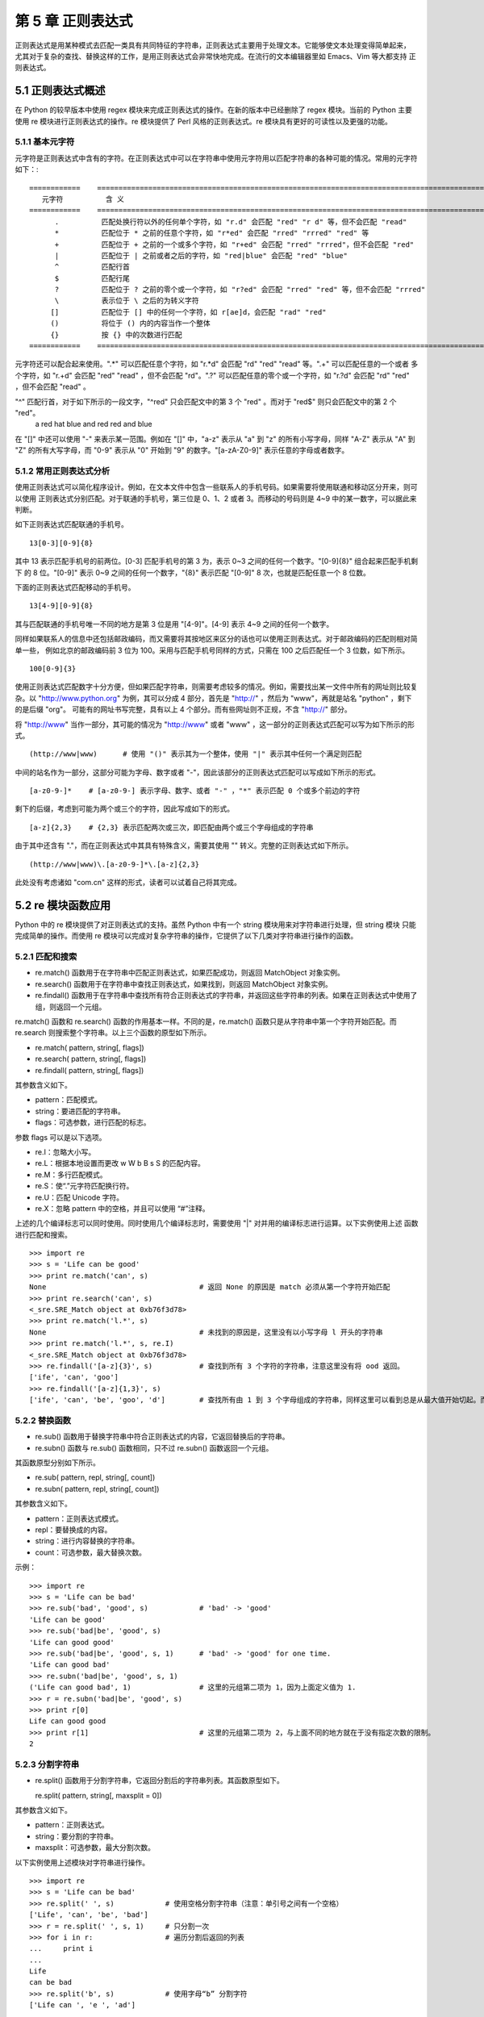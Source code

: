 第 5 章 正则表达式
==================
正则表达式是用某种模式去匹配一类具有共同特征的字符串，正则表达式主要用于处理文本。它能够使文本处理变得简单起来，
尤其对于复杂的查找、替换这样的工作，是用正则表达式会非常快地完成。在流行的文本编辑器里如 Emacs、Vim 等大都支持
正则表达式。

5.1 正则表达式概述
------------------
在 Python 的较早版本中使用 regex 模块来完成正则表达式的操作。在新的版本中已经删除了 regex 模块。当前的 Python 主要
使用 re 模块进行正则表达式的操作。re 模块提供了 Perl 风格的正则表达式。re 模块具有更好的可读性以及更强的功能。

5.1.1 基本元字符
````````````````
元字符是正则表达式中含有的字符。在正则表达式中可以在字符串中使用元字符用以匹配字符串的各种可能的情况。常用的元字符如下：::


	============	=============================================================================================
	   元字符		含 义
	============	=============================================================================================
	      .		 匹配处换行符以外的任何单个字符，如 "r.d" 会匹配 "red" "r d" 等，但不会匹配 "read"
	      *		 匹配位于 * 之前的任意个字符，如 "r*ed" 会匹配 "rred" "rrred" "red" 等
	      +		 匹配位于 + 之前的一个或多个字符，如 "r+ed" 会匹配 "rred" "rrred"，但不会匹配 "red"
	      |		 匹配位于 | 之前或者之后的字符，如 "red|blue" 会匹配 "red" "blue"
	      ^		 匹配行首
	      $ 	 匹配行尾
	      ?	 	 匹配位于 ? 之前的零个或一个字符，如 "r?ed" 会匹配 "rred" "red" 等，但不会匹配 "rrred"
	      \		 表示位于 \ 之后的为转义字符
	     []		 匹配位于 [] 中的任何一个字符，如 r[ae]d，会匹配 "rad" "red"
	     ()		 将位于 () 内的内容当作一个整体
	     {}		 按 {} 中的次数进行匹配
	============	=============================================================================================

元字符还可以配合起来使用。".*" 可以匹配任意个字符，如 "r.*d" 会匹配 "rd" "red" "read" 等。".+" 可以匹配任意的一个或者
多个字符，如 "r.+d" 会匹配 "red" "read" ，但不会匹配 "rd"。".?" 可以匹配任意的零个或一个字符，如 "r.?d" 会匹配 "rd" 
"red" ，但不会匹配 "read" 。

"^" 匹配行首，对于如下所示的一段文字，"^red" 只会匹配文中的第 3 个 "red" 。而对于 "red$" 则只会匹配文中的第 2 个 "red"。
  a red hat
  blue and red
  red and blue
在 "[]" 中还可以使用 "-" 来表示某一范围。例如在 "[]" 中，"a-z" 表示从 "a" 到 "z" 的所有小写字母，同样 "A-Z" 表示从 "A" 
到 "Z" 的所有大写字母，而 "0-9" 表示从 "0" 开始到 "9" 的数字。"[a-zA-Z0-9]" 表示任意的字母或者数字。

5.1.2 常用正则表达式分析
````````````````````````
使用正则表达式可以简化程序设计。例如，在文本文件中包含一些联系人的手机号码。如果需要将使用联通和移动区分开来，则可以使用
正则表达式分别匹配。对于联通的手机号，第三位是 0、1、2 或者 3。而移动的号码则是 4~9 中的某一数字，可以据此来判断。

如下正则表达式匹配联通的手机号。
::

  13[0-3][0-9]{8}

其中 13 表示匹配手机号的前两位。[0-3] 匹配手机号的第 3 为，表示 0~3 之间的任何一个数字。"[0-9]{8}" 组合起来匹配手机剩下
的 8 位。"[0-9]" 表示 0~9 之间的任何一个数字，"{8}" 表示匹配 "[0-9]" 8 次，也就是匹配任意一个 8 位数。

下面的正则表达式匹配移动的手机号。
::

  13[4-9][0-9]{8}

其与匹配联通的手机号唯一不同的地方是第 3 位是用 "[4-9]"。[4-9] 表示 4~9 之间的任何一个数字。

同样如果联系人的信息中还包括邮政编码，而又需要将其按地区来区分的话也可以使用正则表达式。对于邮政编码的匹配则相对简单一些，
例如北京的邮政编码前 3 位为 100。采用与匹配手机号同样的方式，只需在 100 之后匹配任一个 3 位数，如下所示。
::

  100[0-9]{3}

使用正则表达式匹配数字十分方便，但如果匹配字符串，则需要考虑较多的情况。例如，需要找出某一文件中所有的网址则比较复杂。以
"http://www.python.org" 为例，其可以分成 4 部分，首先是 "http://" ，然后为 "www"，再就是站名 "python" ，剩下的是后缀 "org"。
可能有的网址书写完整，具有以上 4 个部分。而有些网址则不正规，不含 "http://" 部分。

将 "http://www" 当作一部分，其可能的情况为 "http://www" 或者 "www" ，这一部分的正则表达式匹配可以写为如下所示的形式。
::

  (http://www|www)	# 使用 "()" 表示其为一个整体，使用 "|" 表示其中任何一个满足则匹配

中间的站名作为一部分，这部分可能为字母、数字或者 "-"，因此该部分的正则表达式匹配可以写成如下所示的形式。
::

  [a-z0-9-]*	# [a-z0-9-] 表示字母、数字、或者 "-" ，"*" 表示匹配 0 个或多个前边的字符

剩下的后缀，考虑到可能为两个或三个的字符，因此写成如下的形式。	
::

  [a-z]{2,3}	# {2,3} 表示匹配两次或三次，即匹配由两个或三个字母组成的字符串

由于其中还含有 "."，而在正则表达式中其具有特殊含义，需要其使用 "\" 转义。完整的正则表达式如下所示。
::

  (http://www|www)\.[a-z0-9-]*\.[a-z]{2,3}

此处没有考虑诸如 "com.cn" 这样的形式，读者可以试着自己将其完成。

5.2 re 模块函数应用
-------------------
Python 中的 re 模块提供了对正则表达式的支持。虽然 Python 中有一个 string 模块用来对字符串进行处理，但 string 模块
只能完成简单的操作。而使用 re 模块可以完成对复杂字符串的操作，它提供了以下几类对字符串进行操作的函数。

5.2.1 匹配和搜索
````````````````
- re.match() 函数用于在字符串中匹配正则表达式，如果匹配成功，则返回 MatchObject 对象实例。
- re.search() 函数用于在字符串中查找正则表达式，如果找到，则返回 MatchObject 对象实例。
- re.findall() 函数用于在字符串中查找所有符合正则表达式的字符串，并返回这些字符串的列表。如果在正则表达式中使用了组，则返回一个元组。

re.match() 函数和 re.search() 函数的作用基本一样。不同的是，re.match() 函数只是从字符串中第一个字符开始匹配。而 re.search 则搜索整个字符串。以上三个函数的原型如下所示。

- re.match( pattern, string[, flags])
- re.search( pattern, string[, flags])
- re.findall( pattern, string[, flags])

其参数含义如下。

- pattern：匹配模式。
- string：要进匹配的字符串。
- flags：可选参数，进行匹配的标志。

参数 flags 可以是以下选项。

- re.I：忽略大小写。
- re.L：根据本地设置而更改 \w \W \b \B \s \S 的匹配内容。
- re.M：多行匹配模式。
- re.S：使“.”元字符匹配换行符。
- re.U：匹配 Unicode 字符。
- re.X：忽略 pattern 中的空格，并且可以使用 “#”注释。

上述的几个编译标志可以同时使用。同时使用几个编译标志时，需要使用 "|" 对并用的编译标志进行运算。以下实例使用上述
函数进行匹配和搜索。
::

	>>> import re
	>>> s = 'Life can be good'
	>>> print re.match('can', s)
	None					# 返回 None 的原因是 match 必须从第一个字符开始匹配
	>>> print re.search('can', s)
	<_sre.SRE_Match object at 0xb76f3d78>
	>>> print re.match('l.*', s)
	None					# 未找到的原因是，这里没有以小写字母 l 开头的字符串
	>>> print re.match('l.*', s, re.I)
	<_sre.SRE_Match object at 0xb76f3d78>
	>>> re.findall('[a-z]{3}', s)		# 查找到所有 3 个字符的字符串，注意这里没有将 ood 返回。
	['ife', 'can', 'goo']
	>>> re.findall('[a-z]{1,3}', s)
	['ife', 'can', 'be', 'goo', 'd']	# 查找所有由 1 到 3 个字母组成的字符串，同样这里可以看到总是从最大值开始切起。而且同样不会产生 ood 字符串。

5.2.2 替换函数
``````````````
- re.sub() 函数用于替换字符串中符合正则表达式的内容，它返回替换后的字符串。
- re.subn() 函数与 re.sub() 函数相同，只不过 re.subn() 函数返回一个元组。

其函数原型分别如下所示。

- re.sub( pattern, repl, string[, count])
- re.subn( pattern, repl, string[, count])

其参数含义如下。

- pattern：正则表达式模式。
- repl：要替换成的内容。
- string：进行内容替换的字符串。
- count：可选参数，最大替换次数。

示例：
::

	>>> import re
	>>> s = 'Life can be bad'
	>>> re.sub('bad', 'good', s)		# 'bad' -> 'good'
	'Life can be good'
	>>> re.sub('bad|be', 'good', s)
	'Life can good good'
	>>> re.sub('bad|be', 'good', s, 1)	# 'bad' -> 'good' for one time.
	'Life can good bad'
	>>> re.subn('bad|be', 'good', s, 1)	
	('Life can good bad', 1)		# 这里的元组第二项为 1，因为上面定义值为 1.
	>>> r = re.subn('bad|be', 'good', s)
	>>> print r[0]
	Life can good good
	>>> print r[1]				# 这里的元组第二项为 2，与上面不同的地方就在于没有指定次数的限制。
	2

5.2.3 分割字符串
````````````````
- re.split() 函数用于分割字符串，它返回分割后的字符串列表。其函数原型如下。

  re.split( pattern, string[, maxsplit = 0])

其参数含义如下。

- pattern：正则表达式。
- string：要分割的字符串。
- maxsplit：可选参数，最大分割次数。

以下实例使用上述模块对字符串进行操作。
::

	>>> import re
	>>> s = 'Life can be bad'
	>>> re.split(' ', s)		# 使用空格分割字符串（注意：单引号之间有一个空格）
	['Life', 'can', 'be', 'bad']
	>>> r = re.split(' ', s, 1)	# 只分割一次
	>>> for i in r:			# 遍历分割后返回的列表
	...     print i
	... 
	Life
	can be bad
	>>> re.split('b', s)		# 使用字母“b” 分割字符
	['Life can ', 'e ', 'ad']

